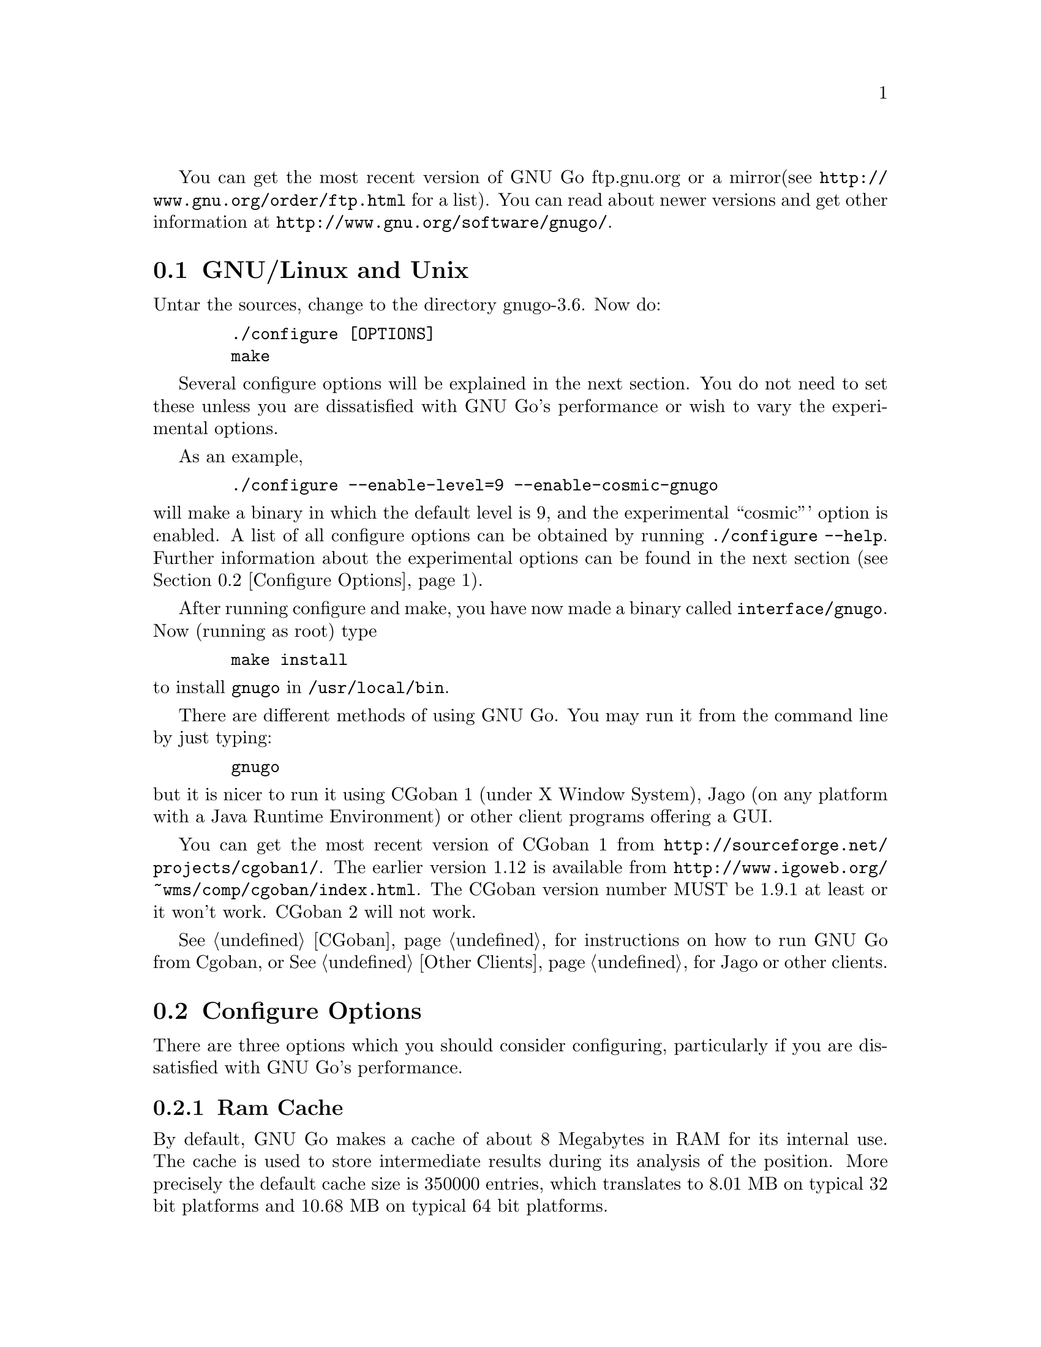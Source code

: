 
You can get the most recent version of GNU Go ftp.gnu.org or a mirror
(see @url{http://www.gnu.org/order/ftp.html} for a list).  You can read
about newer versions and get other information at
@url{http://www.gnu.org/software/gnugo/}. 

@menu
* GNU/Linux and Unix::          GNU Linux and Unix Installation
* Configure Options::           Configure Options
* Windows and MS-DOS::          Windows Installation
* Macintosh::                   Macintosh Installation
@end menu

@node GNU/Linux and Unix, Configure Options, ,Installation
@section GNU/Linux and Unix
@cindex installation

Untar the sources, change to the directory gnugo-3.6. Now do:

@example
   ./configure [OPTIONS]
   make
@end example

Several configure options will be explained in the next section. You do not
need to set these unless you are dissatisfied with GNU Go's performance or
wish to vary the experimental options.

As an example,

@example
   ./configure --enable-level=9 --enable-cosmic-gnugo
@end example

@noindent
will make a binary in which the default level is 9, and the experimental
``cosmic''' option is enabled. A list of all configure options can be
obtained by running @command{./configure --help}. Further information
about the experimental options can be found in the next section
(@pxref{Configure Options}).

After running configure and make, you have now made a binary called
@file{interface/gnugo}. Now (running as root) type

@example
   make install
@end example

@noindent
to install @file{gnugo} in @file{/usr/local/bin}.

There are different methods of using GNU Go. You may run it from the
command line by just typing:

@example
   gnugo
@end example

@noindent
but it is nicer to run it using CGoban 1 (under X Window System), Jago
(on any platform with a Java Runtime Environment) or other
client programs offering a GUI.

You can get the most recent version of CGoban 1 from 
@url{http://sourceforge.net/projects/cgoban1/}. The earlier version
1.12 is available from @url{http://www.igoweb.org/~wms/comp/cgoban/index.html}.
The CGoban version number MUST be 1.9.1 at least or it won't work. CGoban 2
will not work.

@xref{CGoban}, for instructions on how to run GNU Go from Cgoban, or
@xref{Other Clients}, for Jago or other clients.

@node Configure Options
@section Configure Options

There are three options which you should consider configuring,
particularly if you are dissatisfied with GNU Go's performance.

@menu
* Ram Cache::                 Ram Cache
* Default Level::             Default Level
* Other Options::             Other Options
@end menu

@node Ram Cache
@subsection Ram Cache

By default, GNU Go makes a cache of about 8 Megabytes in RAM for its
internal use. The cache is used to store intermediate results during
its analysis of the position. More precisely the default cache size is
350000 entries, which translates to 8.01 MB on typical 32 bit
platforms and 10.68 MB on typical 64 bit platforms.

Increasing the cache size will often give a modest speed improvement.
If your system has lots of RAM, consider increasing the cache
size. But if the cache is too large, swapping will occur,
causing hard drive accesses and degrading performance. If
your hard drive seems to be running excessively your cache
may be too large. On GNU/Linux systems, you may detect swapping
using the program 'top'. Use the 'f' command to toggle SWAP
display.

You may override the size of the default cache at compile time 
by running one of:

@example
   ./configure --enable-cache-size=n
@end example

@noindent
to set the cache size to @code{n} megabytes. For example

@example
   ./configure --enable-cache-size=32
@end example

@noindent
creates a cache of size 32 megabytes. If you omit this, your default
cache size will be 8-11 MB as discussed above. Setting cache size
negative also gives the default size. You must recompile and reinstall
GNU Go after reconfiguring it by running @command{make} and
@command{make install}.

You may override the compile-time defaults by running @file{gnugo}
with the option @option{--cache-size n}, where @code{n} is the size in
megabytes of the cache you want, and @option{--level} where n is the
level desired.  We will discuss setting these parameters next in
detail.

@node Default Level
@subsection Default Level

GNU Go can play at different levels. Up to level 10 is
supported. At level 10 GNU Go is much more accurate but takes
an average of about 1.6 times longer to play than at level 8.

The level can be set at run time using the @option{--level} option.
If you don't set this, the default level will be used. You
can set the default level with the configure option
@option{--enable-level=n}. For example

@example
./configure --enable-level=9
@end example

@noindent
sets the default level to 9. If you omit this parameter,
the compiler sets the default level to 10. We recommend
using level 10 unless you find it too slow. If you decide
you want to change the default you may rerun configure
and recompile the program.

@node Other Options
@subsection Other Options

Anything new in the engine is generally tested as an experimental option
which can be turned on or off at compile time or run time. Some
``experimental'' options such as the break-in code are no longer
experimental but are enabled by default.

This section can be skipped unless you are interested in the
experimental options.

Moreover, some configure options were removed from the stable
release. For example it is known that the owl extension code
can cause crashes, so the configure option --enable-experimental-owl-ext
was disabled for 3.6.

The term ``default'' must be clarified, since there
are really two sets of defaults at hand, runtime defaults
specified in @file{config.h} and compile time default
values for the runtime defaults, contained in @file{configure}
(which is created by editing @file{configure.in} then running
@command{autoconf}. For example we find in @file{config.h}

@example
/* Center oriented influence. Disabled by default. */
#define COSMIC_GNUGO 0

/* Break-in module. Enabled by default. */
#define USE_BREAK_IN 1
@end example

This means that the experimental cosmic option, which causes
GNU Go to play a center-oriented game (and makes the engine
weaker) is disabled by default, but that the break-in module
is used. These are defaults which are used when GNU Go is
run without command line options. They can be overridden
with the run time options:

@example
gnugo --cosmic-gnugo --without-break-in
@end example

Alternatively you can configure GNU Go as follows:

@example
./configure --enable-cosmic-gnugo --disable-experimental-break-in
@end example

then recompile GNU Go. This changes the defaults in @file{config.h},
so that you do not have to pass any command line options to GNU Go
at run time to get the experimental owl extension turned on and
the experimental break-in code turned off.

If you want to find out what experimental options were compiled into your GNU
Go binary you can run @command{gnugo --options} to find out. Here is a list
of experimental options in GNU Go.

@itemize @bullet
@item @code{experimental-break-in}. Experimental break-in code
(@pxref{Break Ins}). You should not need to configure this because
the break in code is enabled by default in level 10, and is turned
off at level 9. If you don't want the breakin code just play at
level 9.
@item @code{cosmic-gnugo}. An experimental style which plays a center
oriented game and has a good winning rate against standard GNU Go,
though it makes GNU Go weaker against other opponents.
@item @code{large-scale}. Attempt to make large-scale captures.
See @url{http://lists.gnu.org/archive/html/gnugo-devel/2003-07/msg00209.html}
for the philosophy of this option. This option makes the engine slower.
@item @code{metamachine}. Enables the metamachine, which allows
you to run the engine in an experimental mode whereby it forks
a new @code{gnugo} process which acts as an ``oracle.'' Has no
effect unless combined with the @option{--metamachine} run-time
option.
@end itemize

Other options are not experimental, and can be changed as
configure or runtime options.

@itemize @bullet
@item @code{chinese-rules} Use Chinese (area) counting.
@item @code{resignation-allowed} Allow GNU Go to resign games.
This is on by default.
@end itemize

@node Windows and MS-DOS, Macintosh, Configure Options, Installation
@section Compiling GNU Go on Microsoft platforms

GNU Go is being developed on Unix variants. GNU Go is easy to build
and install on those platforms. GNU Go 3.6 has support for building
on MS-DOS, Windows 3.x, Windows NT/2000 and Windows 95/98.

There are two approaches to building GNU Go on Microsoft platforms.

@enumerate
@item 
The first approach is to install a Unix-like environment based
on ports of GCC to Microsoft platforms. This approach is fully
supported by the GNU Go developers and works well. Several
high quality free Unix-environments for Microsoft platforms
are available.

One benefit of this approach is that it is easier to
participate in GNU Go's development. These unix environments
come for instance with the `diff' and `patch' programs
necessary to generate and apply patches.

Another benefit of the unix environments is that development
versions (which may be stronger than the latest stable
version) can be built too.  The supporting files for VC are
not always actively worked on and consequently are often out
of sync for development versions, so that VC will not build
cleanly.

@item
The second approach is to use compilers such as Visual C
developed specially for the Microsoft platform. GNU Go 2.6
and later support Visual C. Presently we support Visual C
through the project files which are supplied with the 
distribution.
@end enumerate

The rest of this section gives more details on the various ways
to compile GNU Go for Microsoft platforms.

@menu Using free Unix-environments and GCC
* DJGPP::      Windows 95/98, MS-DOS and Windows 3.x using DJGPP
* Cygwin::     Windows NT, 95/98 using Cygwin
* MinGW32::    Windows NT, 95/98 using MINGW32
* VC::         Visual C++ using Project Files
@end menu

@node DJGPP
@subsection Windows 95/98, MS-DOS and Windows 3.x using DJGPP

On these platforms DJGPP can be used. GNU Go installation has been
tested in a DOS-Box with long filenames on Windows 95/98. GNU Go
compiles out-of-the box with the DJGPP port of GCC using the
standard Unix build and install procedure.

Some URLs for DJGPP:

DJGPP home page: @url{http://www.delorie.com/djgpp/}

DJGPP ftp archive on simtel:

@url{ftp://ftp.simtel.net/pub/simtelnet/gnu/djgpp/v2/}

@url{ftp://ftp.simtel.net/pub/simtelnet/gnu/djgpp/v2gnu/}

Once you have a working DJGPP environment and you have downloaded
the GNU Go source available as gnugo-3.6.tar.gz you can build the
executable as follows:

@example
       tar zxvf gnugo-3.6.tar.gz
       cd gnugo-3.6
       ./configure
       make
@end example

Optionally you can download GLib for DJGPP to get a working version
of snprintf.

@node Cygwin
@subsection Windows NT, 2000, XP, 95/98/ME using Cygwin

Cygwin is a full fledged and rapidly maturing unix environment on top of
windows. Cygwin installs very easily with the interactive setup program
available from the cygwin homepage at @url{http://sources.redhat.com/cygwin/}.
In fact precompiled versions of stable GNU Go releases as well as of the cgoban
X11 GUI can be downloaded through Cygwin's setup. Cygwin's setup also provides
precompiled packages of most of the unix tools necessary to participate in
development.

If you want to build GNU Go yourself make sure to download the ncurses packages
prior to building GNU Go. GNU Go compiles out-of-the box using the standard
Unix build procedure on the Cygwin environment. After installation of cygwin
and fetching @file{gnugo-3.6.tar.gz} you can type:

@example
  tar zxvf gnugo-3.6.tar.gz
  cd gnugo-3.6
  ./configure
  make
@end example

The generated executable is not a stand-alone executable: it needs
cygwin1.dll that comes with the Cygwin environment. cygwin1.dll
contains the emulation layer for Unix.

@node MinGW32, VC, Cygwin, Windows and MS-DOS
@subsection Windows NT, 2000, XP, 95/98/ME using MinGW32

The Cygwin environment also comes with MinGW32. The mingw32 platform generates
an executable that relies only on Microsoft DLLs. This executable is thus
completely comparable to a Visual C executable and easier to distribute than
the Cygwin executable. To build on cygwin an executable suitable for the win32
platform type the following at your cygwin prompt:

@example
  tar zxvf gnugo-3.6.tar.gz
  cd gnugo-3.6
  env CC='gcc -mno-cygwin' ./configure
  make
@end example

The generated executable can be reduced in size significantly by
using the upx compression program that is available through
Cygwin's setup program.

@node VC
@subsection Windows NT, Windows 95/98 using Visual C and project files

We assume that you do not want to change any configure options.
If you do, you should edit the file @file{config.vc}. Note that
when @command{configure} is run, this file is overwritten with
the contents of @file{config.vcin}, so you may also want to edit
@file{config.vcin}, though the instructions below do not have
you running @command{configure}.

@enumerate
@item Open the VC++ 6 workspace file gnugo.dsw
@item Set the gnugo project as the active project (right-click on it,
and select "Set as Active Project".  Select 'Build' from the main 
menu, then select 'Build gnugo.exe', this will make all of the 
runtime subprojects.
@end enumerate

Notes:

@itemize @bullet
@item 
a) The build can also be done from the command line:
@example   
    msdev gnugo.dsw /make "gnugo - Win32 Release"
@end example
@item 
b) The default configuration is 'Debug', build the optimized
version by selecting 'Build' from the main menu , then select
'Set active Configuration' and click on 'gnugo - Win32 Release'.
See the Visual Studio help for more on project configurations.
@item 
c) A custom build step in the first dependent subproject (utils)
copys config.vc to config.h in the root directory. If you want
to modify config.h, copy any changes to config.vc. In
particular if you want to change the default level
or default cache size, whose significance is discussed in
@xref{GNU/Linux and Unix}, you must edit this file.
@item
d) This project was built and tested using VC version 6.0.
It has not been tested, and will most likely not work with
earlier versions of VC.
@item
@end itemize

@subsection Running GNU Go on Windows NT and Windows 95/98

GNU Go does not come with its own graphical user interface. The Java
client jago can be used.

To run Jago you need a Java Runtime Environment (JRE). This can
be obtained from @url{http://www.javasoft.com/}.  This is the runtime
part of the Java Development Kit (JDK) and consists of the Java
virtual machine, Java platform core classes, and supporting files.
The Java virtual machine that comes with I.E. 5.0 works also.

Jago: @url{http://www.rene-grothmann.de/jago/}

@enumerate
@item Invoke GNU Go with @command{gnugo --quiet --mode gmp}
@item Run @command{gnugo --help} from a cygwin or DOS window for a list of
options
@item optionally specify @command{--level <level>} to make the game faster
@end enumerate

Jago works well with both the Cygwin and MinGW32 executables. The
DJGPP executable also works, but has some problems in the interaction
with jago after the game has been finished and scored.

@node Macintosh
@section Macintosh

If you have Mac OS X you can build GNU Go using Apple's compiler, 
which is derived from GCC.



